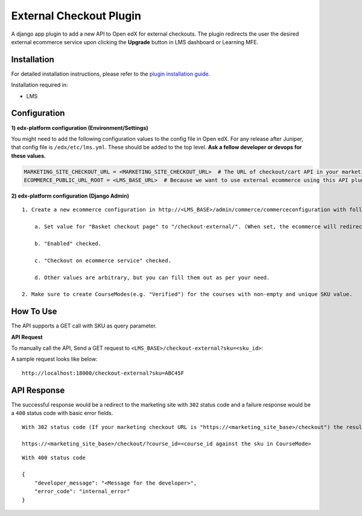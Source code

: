 External Checkout Plugin
=============================

A django app plugin to add a new API to Open edX for external checkouts.
The plugin redirects the user the desired external ecommerce service upon clicking the **Upgrade** button in LMS dashboard or Learning MFE.


Installation
------------

For detailed installation instructions, please refer to the `plugin installation guide <../../docs#installation-guide>`_.

Installation required in:

* LMS

Configuration
-------------

**1) edx-platform configuration (Environment/Settings)**

You might need to add the following configuration values to the config file in Open edX. For any release after Juniper, that config file is ``/edx/etc/lms.yml``. These should be added to the top level. **Ask a fellow developer or devops for these values.**

.. code-block::

    MARKETING_SITE_CHECKOUT_URL = <MARKETING_SITE_CHECKOUT_URL>  # The URL of checkout/cart API in your marketing site
    ECOMMERCE_PUBLIC_URL_ROOT = <LMS_BASE_URL>  # Because we want to use external ecommerce using this API plugin for redirection


**2) edx-platform configuration (Django Admin)**

::

    1. Create a new ecommerce configuration in http://<LMS_BASE>/admin/commerce/commerceconfiguration with following values:

        a. Set value for "Basket checkout page" to "/checkout-external/". (When set, the ecommerce will redirect the `Upgrade Course` requests to this plugin)

        b. "Enabled" checked.

        c. "Checkout on ecommerce service" checked.

        d. Other values are arbitrary, but you can fill them out as per your need.

    2. Make sure to create CourseModes(e.g. "Verified") for the courses with non-empty and unique SKU value.


How To Use
----------

The API supports a GET call with SKU as query parameter.

**API Request**

To manually call the API, Send a GET request to ``<LMS_BASE>/checkout-external?sku=<sku_id>``:

A sample request looks like below:

::

    http://localhost:18000/checkout-external?sku=ABC45F


API Response
------------

The successful response would be a redirect to the marketing site with ``302`` status code and a failure response would be a ``400`` status code with basic error fields.


::

    With 302 status code (If your marketing checkout URL is "https://<marketing_site_base>/checkout") the resulting redirect would be:

    https://<marketing_site_base>/checkout/?course_id=<course_id against the sku in CourseMode>

::

    With 400 status code

    {
        "developer_message": "<Message for the developer>",
        "error_code": "internal_error"
    }

